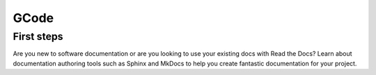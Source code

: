 GCode
=====


First steps
-----------
Are you new to software documentation
or are you looking to use your existing docs with Read the Docs?
Learn about documentation authoring tools such as Sphinx and MkDocs
to help you create fantastic documentation for your project.



